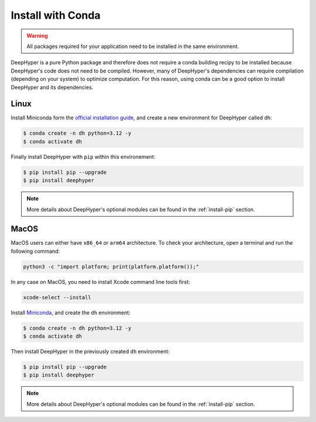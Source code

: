 .. _install-conda:

Install with Conda
******************

.. warning:: All packages required for your application need to be installed in the same environment.

DeepHyper is a pure Python package and therefore does not require a conda building recipy to be installed because DeepHyper's code does not need to be compiled. However, many of DeepHyper's dependencies can require compilation (depending on your system) to optimize computation. For this reason, using conda can be a good option to install DeepHyper and its dependencies.

Linux
-----

Install Miniconda form the `official installation guide <https://docs.conda.io/en/latest/miniconda.html>`_, and create a new environment for DeepHyper called ``dh``:

.. code-block:: console

    $ conda create -n dh python=3.12 -y
    $ conda activate dh

Finally install DeepHyper with ``pip`` within this environement:

.. code-block:: console

    $ pip install pip --upgrade
    $ pip install deephyper

.. note:: More details about DeepHyper's optional modules can be found in the :ref:`install-pip` section.

MacOS
-----

MacOS users can either have ``x86_64`` or ``arm64`` architecture. To check your architecture, open a terminal and run the following command:

.. code-block:: console

    python3 -c "import platform; print(platform.platform());"


In any case on MacOS, you need to install Xcode command line tools first:

.. code-block:: console

    xcode-select --install



Install `Miniconda <https://docs.conda.io/en/latest/miniconda.html>`_, and create the ``dh`` environment:

.. code-block:: console

    $ conda create -n dh python=3.12 -y
    $ conda activate dh

Then install DeepHyper in the previously created ``dh`` environment:

.. code-block:: console

    $ pip install pip --upgrade
    $ pip install deephyper

.. note:: More details about DeepHyper's optional modules can be found in the :ref:`install-pip` section.
